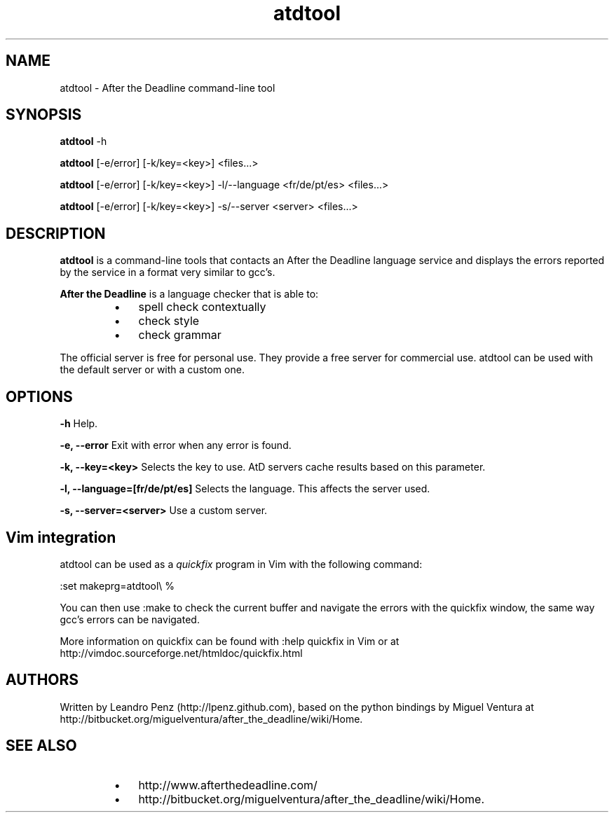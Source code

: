 .TH "atdtool" 1 "" ""


.SH NAME

.P
atdtool \- After the Deadline command\-line tool

.SH SYNOPSIS

.P
\fBatdtool\fR \-h

.P
\fBatdtool\fR [\-e/error] [\-k/key=<key>] <files...>

.P
\fBatdtool\fR [\-e/error] [\-k/key=<key>] \-l/\-\-language <fr/de/pt/es> <files...>

.P
\fBatdtool\fR [\-e/error] [\-k/key=<key>] \-s/\-\-server <server> <files...>

.SH DESCRIPTION

.P
\fBatdtool\fR is a command\-line tools that contacts an After the Deadline language
service and displays the errors reported by the service in a format very similar
to gcc's.

.P
\fBAfter the Deadline\fR is a language checker that is able to:

.RS
.IP \(bu 3
spell check contextually
.IP \(bu 3
check style
.IP \(bu 3
check grammar
.RE

.P
The official server is free for personal use. They provide a free server for
commercial use. atdtool can be used with the default server or with a
custom one.

.SH OPTIONS

.P
\fB\-h\fR Help.

.P
\fB\-e, \-\-error\fR Exit with error when any error is found.

.P
\fB\-k, \-\-key=<key>\fR Selects the key to use. AtD servers cache results based on
this parameter.

.P
\fB\-l, \-\-language=[fr/de/pt/es]\fR Selects the language. This affects the server used.

.P
\fB\-s, \-\-server=<server>\fR Use a custom server.

.SH Vim integration

.P
atdtool can be used as a \fIquickfix\fR program in Vim with the following command:

.nf
:set makeprg=atdtool\e %
.fi


.P
You can then use :make to check the current buffer and navigate the errors
with the quickfix window, the same way gcc's errors can be navigated.

.P
More information on quickfix can be found with :help quickfix in Vim or at
http://vimdoc.sourceforge.net/htmldoc/quickfix.html

.SH AUTHORS

.P
Written by Leandro Penz (http://lpenz.github.com), based on the python bindings
by Miguel Ventura at http://bitbucket.org/miguelventura/after_the_deadline/wiki/Home.

.SH SEE ALSO

.RS
.IP \(bu 3
http://www.afterthedeadline.com/
.IP \(bu 3
http://bitbucket.org/miguelventura/after_the_deadline/wiki/Home.
.RE

.\" man code generated by txt2tags 2.6 (http://txt2tags.org)
.\" cmdline: txt2tags -t man -i manual.t2t -o atdtool.1
